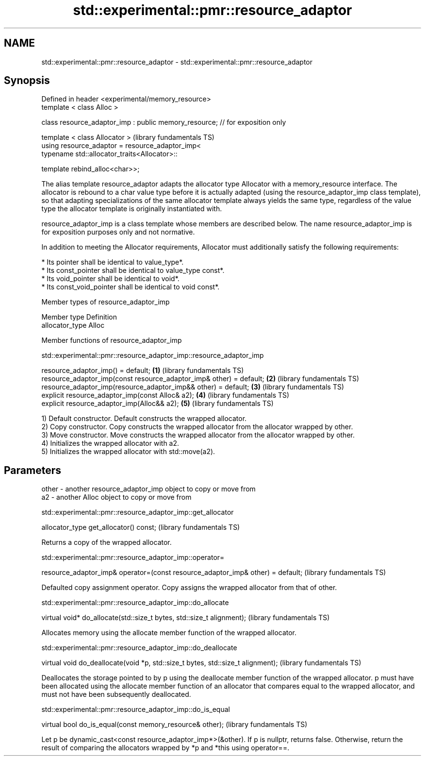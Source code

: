 .TH std::experimental::pmr::resource_adaptor 3 "2020.03.24" "http://cppreference.com" "C++ Standard Libary"
.SH NAME
std::experimental::pmr::resource_adaptor \- std::experimental::pmr::resource_adaptor

.SH Synopsis
   Defined in header <experimental/memory_resource>
   template < class Alloc >

   class resource_adaptor_imp : public memory_resource; // for exposition only

   template < class Allocator >                                                 (library fundamentals TS)
   using resource_adaptor = resource_adaptor_imp<
   typename std::allocator_traits<Allocator>::

   template rebind_alloc<char>>;

   The alias template resource_adaptor adapts the allocator type Allocator with a memory_resource interface. The allocator is rebound to a char value type before it is actually adapted (using the resource_adaptor_imp class template), so that adapting specializations of the same allocator template always yields the same type, regardless of the value type the allocator template is originally instantiated with.

   resource_adaptor_imp is a class template whose members are described below. The name resource_adaptor_imp is for exposition purposes only and not normative.

   In addition to meeting the Allocator requirements, Allocator must additionally satisfy the following requirements:

     * Its pointer shall be identical to value_type*.
     * Its const_pointer shall be identical to value_type const*.
     * Its void_pointer shall be identical to void*.
     * Its const_void_pointer shall be identical to void const*.

  Member types of resource_adaptor_imp

   Member type    Definition
   allocator_type Alloc

  Member functions of resource_adaptor_imp

std::experimental::pmr::resource_adaptor_imp::resource_adaptor_imp

   resource_adaptor_imp() = default;                                  \fB(1)\fP (library fundamentals TS)
   resource_adaptor_imp(const resource_adaptor_imp& other) = default; \fB(2)\fP (library fundamentals TS)
   resource_adaptor_imp(resource_adaptor_imp&& other) = default;      \fB(3)\fP (library fundamentals TS)
   explicit resource_adaptor_imp(const Alloc& a2);                    \fB(4)\fP (library fundamentals TS)
   explicit resource_adaptor_imp(Alloc&& a2);                         \fB(5)\fP (library fundamentals TS)

   1) Default constructor. Default constructs the wrapped allocator.
   2) Copy constructor. Copy constructs the wrapped allocator from the allocator wrapped by other.
   3) Move constructor. Move constructs the wrapped allocator from the allocator wrapped by other.
   4) Initializes the wrapped allocator with a2.
   5) Initializes the wrapped allocator with std::move(a2).

.SH Parameters

   other - another resource_adaptor_imp object to copy or move from
   a2    - another Alloc object to copy or move from

std::experimental::pmr::resource_adaptor_imp::get_allocator

   allocator_type get_allocator() const;  (library fundamentals TS)

   Returns a copy of the wrapped allocator.

std::experimental::pmr::resource_adaptor_imp::operator=

   resource_adaptor_imp& operator=(const resource_adaptor_imp& other) = default;  (library fundamentals TS)

   Defaulted copy assignment operator. Copy assigns the wrapped allocator from that of other.

std::experimental::pmr::resource_adaptor_imp::do_allocate

   virtual void* do_allocate(std::size_t bytes, std::size_t alignment);  (library fundamentals TS)

   Allocates memory using the allocate member function of the wrapped allocator.

std::experimental::pmr::resource_adaptor_imp::do_deallocate

   virtual void do_deallocate(void *p, std::size_t bytes, std::size_t alignment);  (library fundamentals TS)

   Deallocates the storage pointed to by p using the deallocate member function of the wrapped allocator. p must have been allocated using the allocate member function of an allocator that compares equal to the wrapped allocator, and must not have been subsequently deallocated.

std::experimental::pmr::resource_adaptor_imp::do_is_equal

   virtual bool do_is_equal(const memory_resource& other);  (library fundamentals TS)

   Let p be dynamic_cast<const resource_adaptor_imp*>(&other). If p is nullptr, returns false. Otherwise, return the result of comparing the allocators wrapped by *p and *this using operator==.
